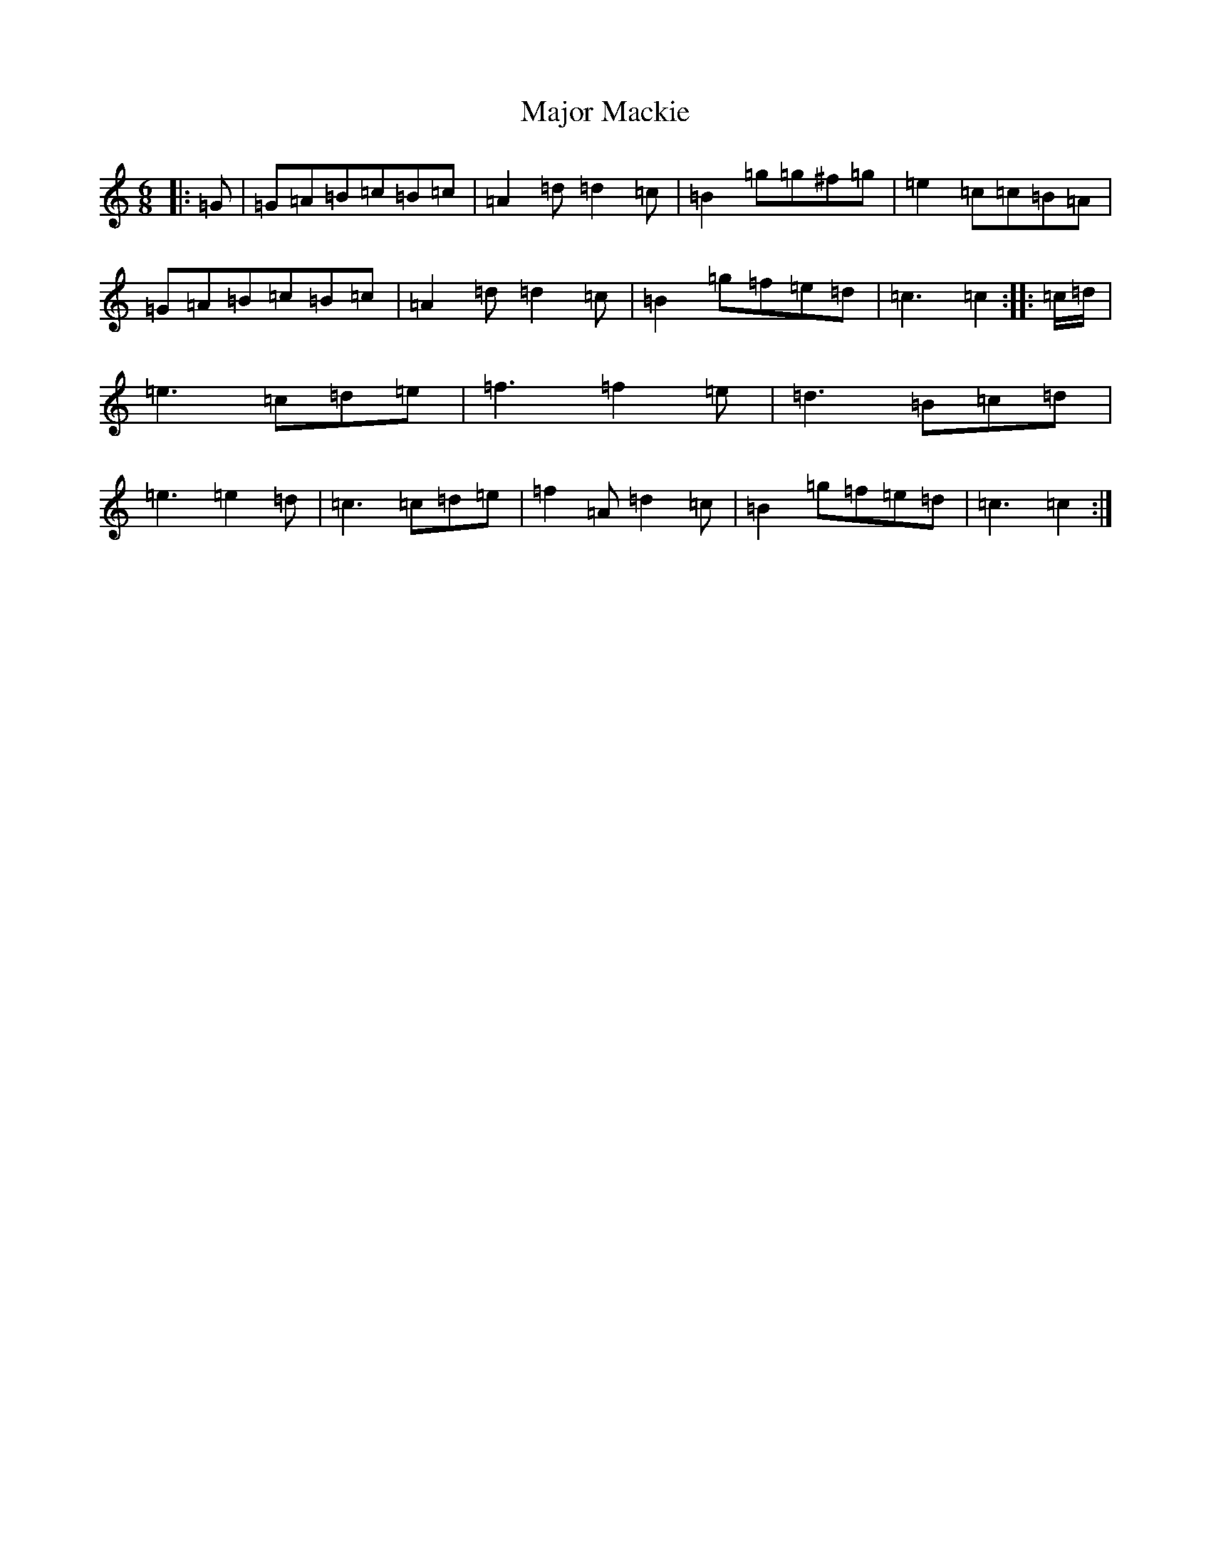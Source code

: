 X: 13292
T: Major Mackie
S: https://thesession.org/tunes/6318#setting6318
R: jig
M:6/8
L:1/8
K: C Major
|:=G|=G=A=B=c=B=c|=A2=d=d2=c|=B2=g=g^f=g|=e2=c=c=B=A|=G=A=B=c=B=c|=A2=d=d2=c|=B2=g=f=e=d|=c3=c2:||:=c/2=d/2|=e3=c=d=e|=f3=f2=e|=d3=B=c=d|=e3=e2=d|=c3=c=d=e|=f2=A=d2=c|=B2=g=f=e=d|=c3=c2:|